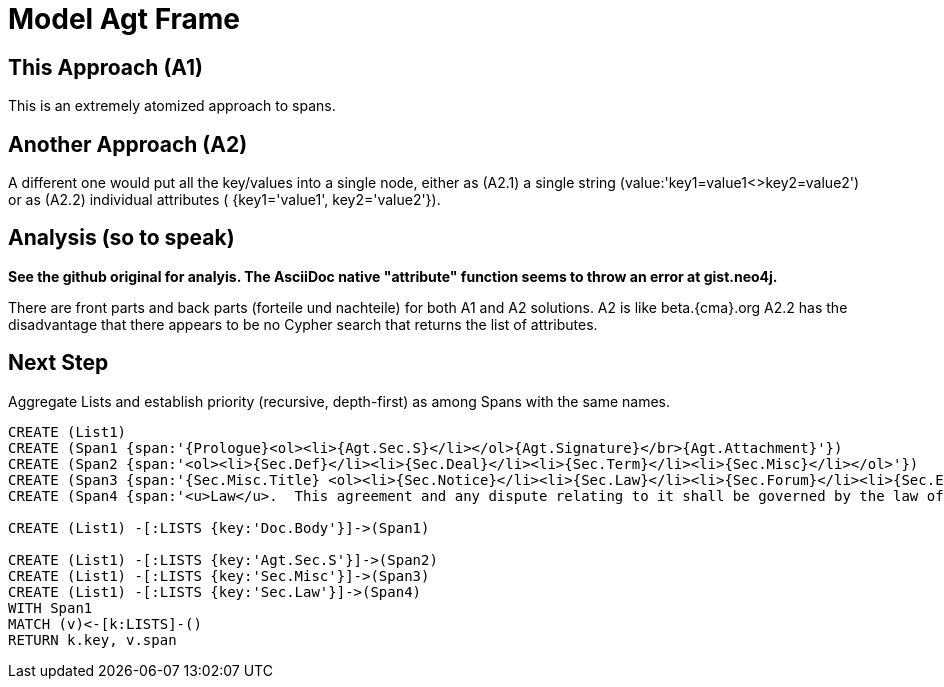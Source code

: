 = Model Agt Frame

== This Approach (A1)

This is an extremely atomized approach to spans.  

== Another Approach (A2)

A different one would put all the key/values into a single node, either as (A2.1) a single string (value:'key1=value1<>key2=value2') or as (A2.2) individual attributes ( {key1='value1', key2='value2'}). 

== Analysis (so to speak)

*See the github original for analyis.  The AsciiDoc native "attribute" function seems to throw an error at gist.neo4j.*

There are front parts and back parts (forteile und nachteile) for both A1 and A2 solutions.  A2 is like beta.{cma}.org   A2.2  has the disadvantage that there appears to be no Cypher search that returns the list of attributes.

== Next Step

Aggregate Lists and establish priority (recursive, depth-first) as among Spans with the same names.

:CmA: CommonAccord


//graph
//table


[source,cypher]

----
CREATE (List1)
CREATE (Span1 {span:'{Prologue}<ol><li>{Agt.Sec.S}</li></ol>{Agt.Signature}</br>{Agt.Attachment}'})
CREATE (Span2 {span:'<ol><li>{Sec.Def}</li><li>{Sec.Deal}</li><li>{Sec.Term}</li><li>{Sec.Misc}</li></ol>'})
CREATE (Span3 {span:'{Sec.Misc.Title} <ol><li>{Sec.Notice}</li><li>{Sec.Law}</li><li>{Sec.Forum}</li><li>{Sec.Entire}</li></ol>'}) 
CREATE (Span4 {span:'<u>Law</u>.  This agreement and any dispute relating to it shall be governed by the law of {Dispute.State.the}'})

CREATE (List1) -[:LISTS {key:'Doc.Body'}]->(Span1)

CREATE (List1) -[:LISTS {key:'Agt.Sec.S'}]->(Span2)
CREATE (List1) -[:LISTS {key:'Sec.Misc'}]->(Span3)
CREATE (List1) -[:LISTS {key:'Sec.Law'}]->(Span4)
WITH Span1
MATCH (v)<-[k:LISTS]-()
RETURN k.key, v.span
----
